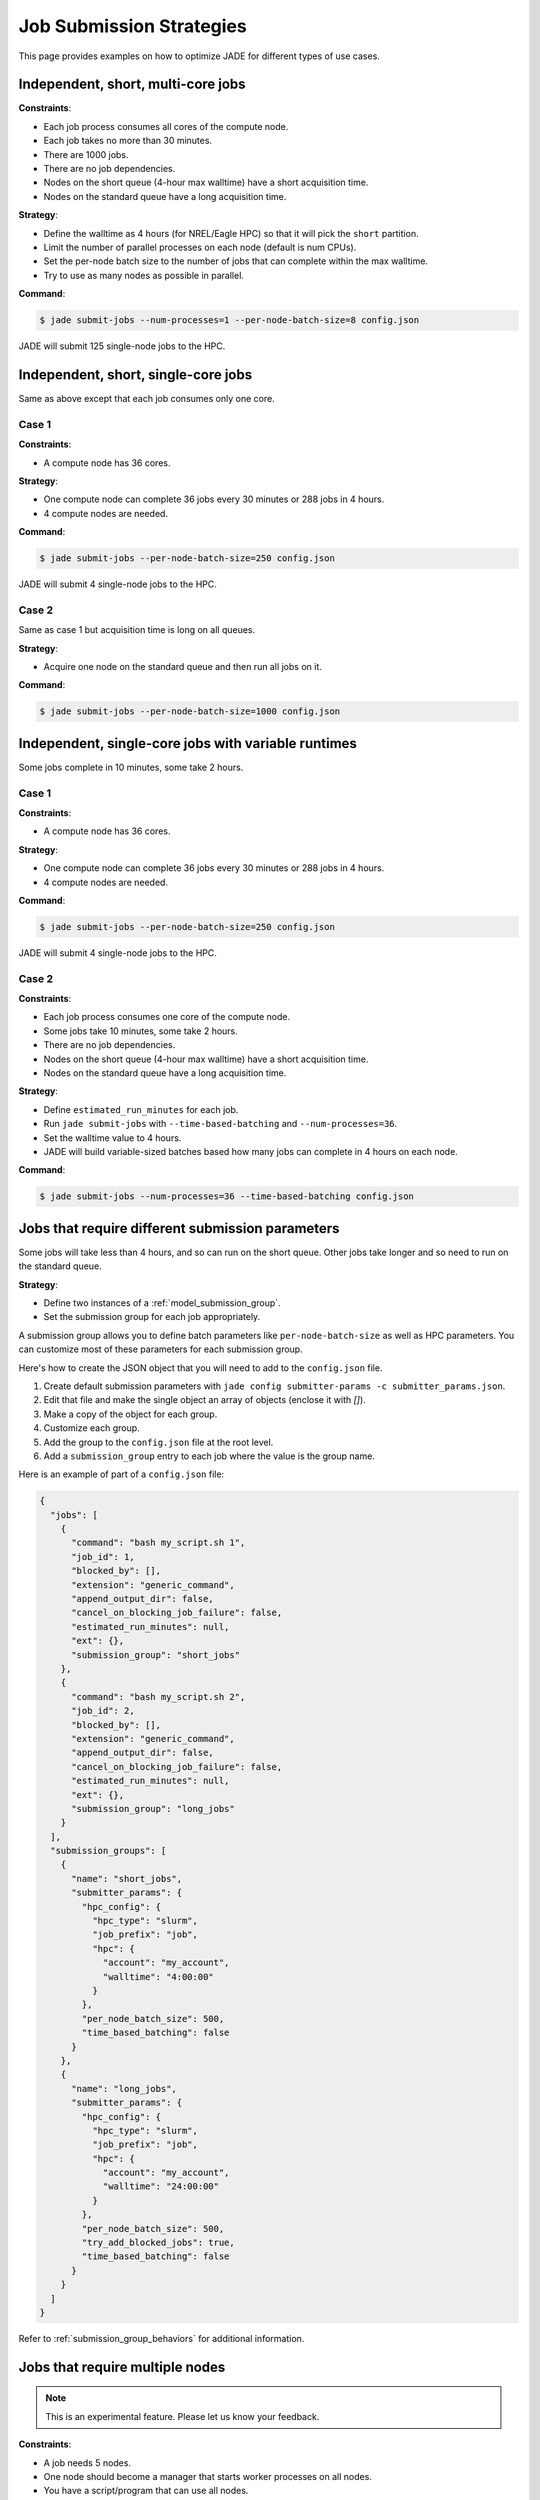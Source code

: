 .. _submission_strategies:

*************************
Job Submission Strategies
*************************
This page provides examples on how to optimize JADE for different types of use
cases.

Independent, short, multi-core jobs
===================================

**Constraints**:

- Each job process consumes all cores of the compute node.
- Each job takes no more than 30 minutes.
- There are 1000 jobs.
- There are no job dependencies.
- Nodes on the short queue (4-hour max walltime) have a short acquisition time.
- Nodes on the standard queue have a long acquisition time.

**Strategy**:

- Define the walltime as 4 hours (for NREL/Eagle HPC) so that it will pick the
  ``short`` partition.
- Limit the number of parallel processes on each node (default is num CPUs).
- Set the per-node batch size to the number of jobs that can complete within
  the max walltime.
- Try to use as many nodes as possible in parallel.

**Command**:

.. code-block:: bash

    $ jade submit-jobs --num-processes=1 --per-node-batch-size=8 config.json

JADE will submit 125 single-node jobs to the HPC.

Independent, short, single-core jobs
====================================
Same as above except that each job consumes only one core.

Case 1
------

**Constraints**:

- A compute node has 36 cores.

**Strategy**:

- One compute node can complete 36 jobs every 30 minutes or 288 jobs in 4
  hours.
- 4 compute nodes are needed.

**Command**:

.. code-block:: bash

    $ jade submit-jobs --per-node-batch-size=250 config.json

JADE will submit 4 single-node jobs to the HPC.

Case 2
------
Same as case 1 but acquisition time is long on all queues.

**Strategy**:

- Acquire one node on the standard queue and then run all jobs on it.

**Command**:

.. code-block:: bash

    $ jade submit-jobs --per-node-batch-size=1000 config.json

Independent, single-core jobs with variable runtimes
====================================================
Some jobs complete in 10 minutes, some take 2 hours.

Case 1
------

**Constraints**:

- A compute node has 36 cores.

**Strategy**:

- One compute node can complete 36 jobs every 30 minutes or 288 jobs in 4
  hours.
- 4 compute nodes are needed.

**Command**:

.. code-block:: bash

    $ jade submit-jobs --per-node-batch-size=250 config.json

JADE will submit 4 single-node jobs to the HPC.

Case 2
------

**Constraints**:

- Each job process consumes one core of the compute node.
- Some jobs take 10 minutes, some take 2 hours.
- There are no job dependencies.
- Nodes on the short queue (4-hour max walltime) have a short acquisition time.
- Nodes on the standard queue have a long acquisition time.

**Strategy**:

- Define ``estimated_run_minutes`` for each job.
- Run ``jade submit-jobs`` with ``--time-based-batching`` and
  ``--num-processes=36``.
- Set the walltime value to 4 hours.
- JADE will build variable-sized batches based how many jobs can complete in 4
  hours on each node.

**Command**:

.. code-block:: bash

    $ jade submit-jobs --num-processes=36 --time-based-batching config.json

.. _submission_group_strategy:

Jobs that require different submission parameters
=================================================
Some jobs will take less than 4 hours, and so can run on the short queue. Other
jobs take longer and so need to run on the standard queue.

**Strategy**:

- Define two instances of a :ref:`model_submission_group`.
- Set the submission group for each job appropriately.

A submission group allows you to define batch parameters like
``per-node-batch-size`` as well as HPC parameters. You can customize most of
these parameters for each submission group.

Here's how to create the JSON object that you will need to add to the
``config.json`` file.

1. Create default submission parameters with ``jade config submitter-params -c
   submitter_params.json``.
2. Edit that file and make the single object an array of objects (enclose it
   with `[]`).
3. Make a copy of the object for each group.
4. Customize each group.
5. Add the group to the ``config.json`` file at the root level.
6. Add a ``submission_group`` entry to each job where the value is the group
   name.

Here is an example of part of a ``config.json`` file:

.. code-block:: json

    {
      "jobs": [
        {
          "command": "bash my_script.sh 1",
          "job_id": 1,
          "blocked_by": [],
          "extension": "generic_command",
          "append_output_dir": false,
          "cancel_on_blocking_job_failure": false,
          "estimated_run_minutes": null,
          "ext": {},
          "submission_group": "short_jobs"
        },
        {
          "command": "bash my_script.sh 2",
          "job_id": 2,
          "blocked_by": [],
          "extension": "generic_command",
          "append_output_dir": false,
          "cancel_on_blocking_job_failure": false,
          "estimated_run_minutes": null,
          "ext": {},
          "submission_group": "long_jobs"
        }
      ],
      "submission_groups": [
        {
          "name": "short_jobs",
          "submitter_params": {
            "hpc_config": {
              "hpc_type": "slurm",
              "job_prefix": "job",
              "hpc": {
                "account": "my_account",
                "walltime": "4:00:00"
              }
            },
            "per_node_batch_size": 500,
            "time_based_batching": false
          }
        },
        {
          "name": "long_jobs",
          "submitter_params": {
            "hpc_config": {
              "hpc_type": "slurm",
              "job_prefix": "job",
              "hpc": {
                "account": "my_account",
                "walltime": "24:00:00"
              }
            },
            "per_node_batch_size": 500,
            "try_add_blocked_jobs": true,
            "time_based_batching": false
          }
        }
      ]
    }

Refer to :ref:`submission_group_behaviors` for additional information.

.. _multi_node_job_strategy:

Jobs that require multiple nodes
================================

.. note:: This is an experimental feature. Please let us know your feedback.

**Constraints**:

- A job needs 5 nodes.
- One node should become a manager that starts worker processes on all nodes.
- You have a script/program that can use all nodes.

**Strategy**:

Use JADE's multi-node manager to run your script.

- Set ``nodes = 5`` in the ``hpc_config.toml`` file.
- Set ``use_multi_node_manager = true`` for the job in the ``config.json``.
- The HPC will start JADE's manager script. JADE will assign the ``manager``
  role to the first node in the HPC node list. It will invoke your script,
  passing the runtime output directory and all node hostnames through
  environment variables.
- Your script uses all nodes to complete your work.

.. warning:: Be careful if you add more jobs to the config, such as for
   post-processing. Put them in a different submission group if they are
   single-node jobs.

Here is an example using a ``Julia`` script that uses the ``Distributed``
module to perform work on multiple nodes.

Contents of a script called ``run_jobs.jl``:

.. code-block:: julia

    using Distributed
    using Random

    function run_jobs(output_dir, hostnames)
        machines = [(x, i) for (i, x) in enumerate(hostnames)]
        addprocs(machines)
        @everywhere println("hello from $(gethostname())")

        results = [@spawnat i rand(10) for i in 1:length(hostnames)]
        for (i, result) in enumerate(results)
            res = maximum(fetch(result))
            println("Largest value from $(hostnames[i]) = $res")
        end
    end

    output = ENV["JADE_OUTPUT_DIR"]
    workers = split(ENV["JADE_COMPUTE_NODE_NAMES"], " ")
    isempty(workers) && error("no compute node names were set in JADE_COMPUTE_NODE_NAMES")

    run_jobs(output, workers)


**JADE job definition**:

.. code-block:: json

    {
      "command": "julia run_jobs.jl arg1 arg2",
      "job_id": 1,
      "blocked_by": [],
      "extension": "generic_command",
      "append_output_dir": true,
      "cancel_on_blocking_job_failure": false,
      "estimated_run_minutes": null,
      "use_multi_node_manager": true
    }

**HPC parameters**::

    hpc_type = "slurm"
    job_prefix = "job"

    [hpc]
    account = "my_account"
    walltime = "4:00:00"
    nodes = 5

JADE will set these environment variables:

- ``JADE_OUTPUT_DIR``: output directory passed to ``jade submit-jobs``
- ``JADE_COMPUTE_NODE_NAMES``: all compute node names allocated by the HPC

JADE will run the user command on the manager node when the HPC allocates the
nodes.

.. code-block:: bash

    $ julia run_jobs.jl arg1 arg2
